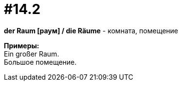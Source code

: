 [#16_014_2]
= #14.2
:hardbreaks:

*der Raum [раум] / die Räume* - комната, помещение

*Примеры:*
Ein großer Raum.
Большое помещение.